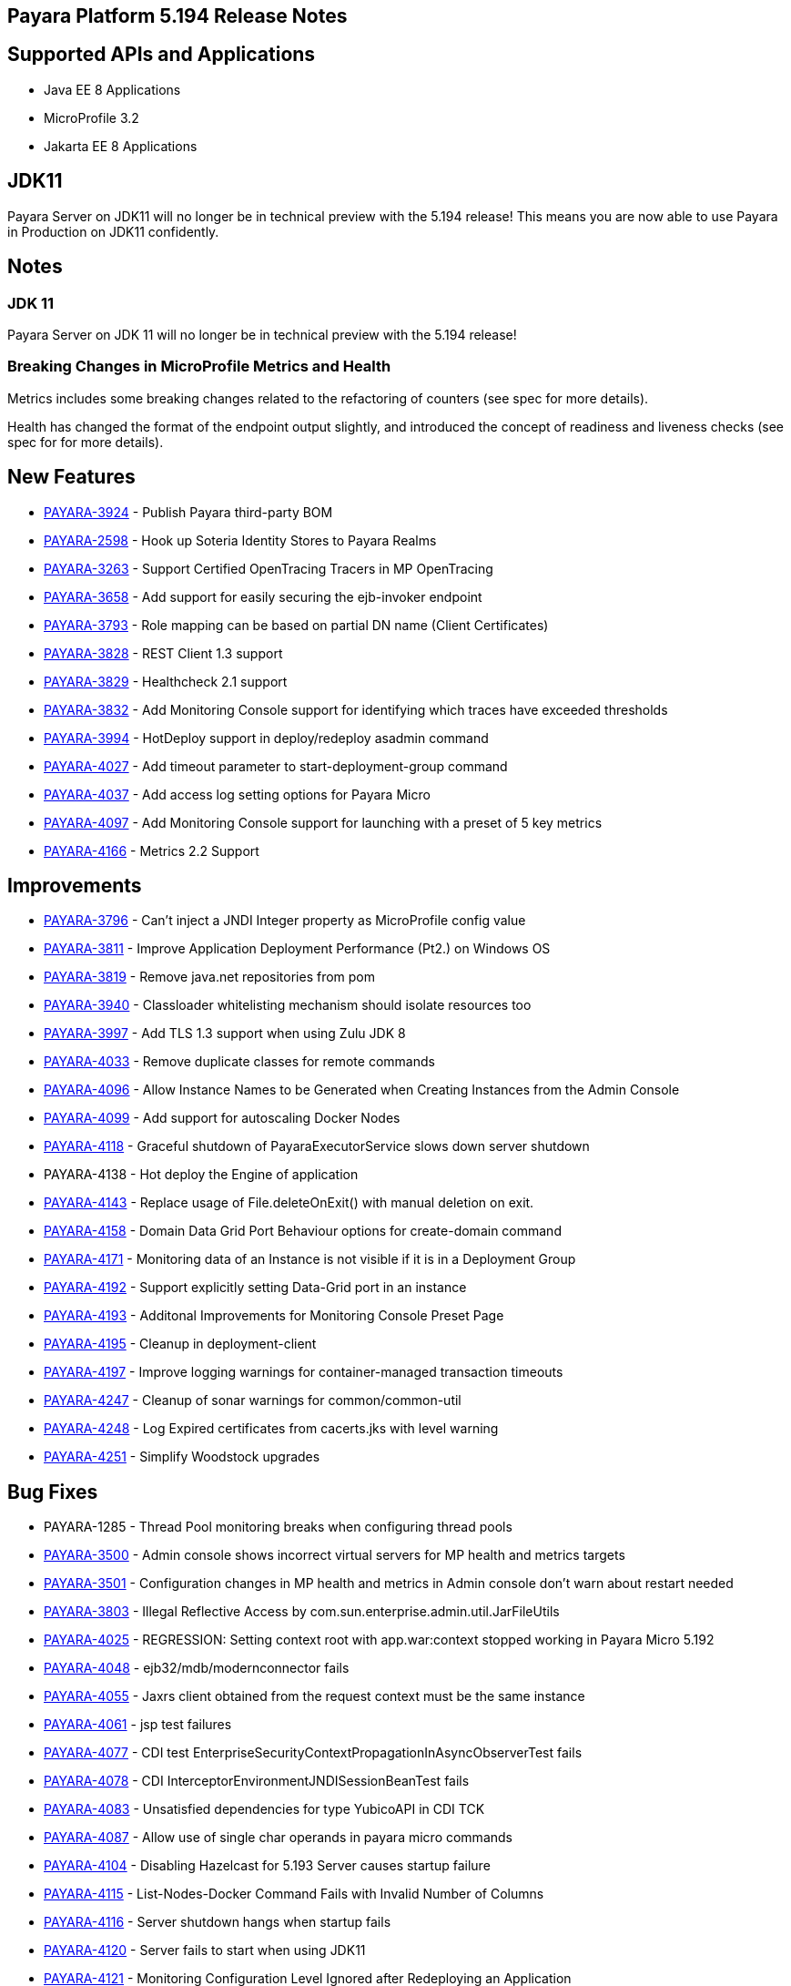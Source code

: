 [[release-notes]]
== Payara Platform 5.194 Release Notes

[[supported-apis-and-applications]]
== Supported APIs and Applications

* Java EE 8 Applications
* MicroProfile 3.2
* Jakarta EE 8 Applications

== JDK11

Payara Server on JDK11 will no longer be in technical preview with the
5.194 release! This means you are now able to use Payara in Production
on JDK11 confidently.

== Notes

### JDK 11
Payara Server on JDK 11 will no longer be in technical preview with the 
5.194 release!

### Breaking Changes in MicroProfile Metrics and Health
Metrics includes some breaking changes related to the refactoring of
counters (see spec for more details).

Health has changed the format of the endpoint output slightly, and
introduced the concept of readiness and liveness checks (see spec for
for more details).

== New Features

* https://github.com/payara/Payara/pull/4320[PAYARA-3924] - Publish
Payara third-party BOM
* https://github.com/payara/Payara/pull/4298[PAYARA-2598] - Hook up
Soteria Identity Stores to Payara Realms
* https://github.com/payara/Payara/pull/4239[PAYARA-3263] - Support
Certified OpenTracing Tracers in MP OpenTracing
* https://github.com/payara/Payara/pull/4232[PAYARA-3658] - Add support
for easily securing the ejb-invoker endpoint
* https://github.com/payara/Payara/pull/4272[PAYARA-3793] - Role mapping
can be based on partial DN name (Client Certificates)
* https://github.com/payara/Payara/pull/4275[PAYARA-3828] - REST Client
1.3 support
* https://github.com/payara/Payara/pull/4254[PAYARA-3829] - Healthcheck
2.1 support
* https://github.com/payara/Payara/pull/4251[PAYARA-3832] - Add
Monitoring Console support for identifying which traces have exceeded
thresholds
* https://github.com/payara/Payara/pull/4220[PAYARA-3994] - HotDeploy
support in deploy/redeploy asadmin command
* https://github.com/payara/Payara/pull/4212[PAYARA-4027] - Add timeout
parameter to start-deployment-group command
* https://github.com/payara/Payara/pull/4344[PAYARA-4037] - Add access
log setting options for Payara Micro
* https://github.com/payara/Payara/pull/4203[PAYARA-4097] - Add
Monitoring Console support for launching with a preset of 5 key metrics
* https://github.com/payara/Payara/pull/4328[PAYARA-4166] - Metrics 2.2
Support 

== Improvements

* https://github.com/payara/Payara/pull/4284[PAYARA-3796] - Can’t inject
a JNDI Integer property as MicroProfile config value
* https://github.com/payara/Payara/pull/4279[PAYARA-3811] - Improve
Application Deployment Performance (Pt2.) on Windows OS
* https://github.com/payara/Payara/pull/4184[PAYARA-3819] - Remove
java.net repositories from pom
* https://github.com/payara/Payara/pull/4309[PAYARA-3940] - Classloader
whitelisting mechanism should isolate resources too
* https://github.com/payara/Payara/pull/4243[PAYARA-3997] - Add TLS 1.3
support when using Zulu JDK 8
* https://github.com/payara/Payara/pull/4123[PAYARA-4033] - Remove
duplicate classes for remote commands
* https://github.com/payara/Payara/pull/4190[PAYARA-4096] - Allow
Instance Names to be Generated when Creating Instances from the Admin
Console
* https://github.com/payara/Payara/pull/4260[PAYARA-4099] - Add support
for autoscaling Docker Nodes
* https://github.com/payara/Payara/pull/4250[PAYARA-4118] - Graceful
shutdown of PayaraExecutorService slows down server shutdown
* PAYARA-4138 - Hot deploy the Engine of application +
* https://github.com/payara/Payara/pull/4201[PAYARA-4143] - Replace
usage of File.deleteOnExit() with manual deletion on exit.
* https://github.com/payara/Payara/pull/4270[PAYARA-4158] - Domain Data
Grid Port Behaviour options for create-domain command
* https://github.com/payara/Payara/pull/4305[PAYARA-4171] - Monitoring
data of an Instance is not visible if it is in a Deployment Group
* https://github.com/payara/Payara/pull/4341[PAYARA-4192] - Support
explicitly setting Data-Grid port in an instance
* https://github.com/payara/Payara/pull/4274[PAYARA-4193] - Additonal
Improvements for Monitoring Console Preset Page
* https://github.com/payara/Payara/pull/4253[PAYARA-4195] - Cleanup in
deployment-client
* https://github.com/payara/Payara/pull/4323[PAYARA-4197] - Improve
logging warnings for container-managed transaction timeouts
* https://github.com/payara/Payara/pull/4293[PAYARA-4247] - Cleanup of
sonar warnings for common/common-util
* https://github.com/payara/Payara/pull/4297[PAYARA-4248] - Log Expired
certificates from cacerts.jks with level warning
* https://github.com/payara/Payara/pull/4299[PAYARA-4251] - Simplify
Woodstock upgrades 

== Bug Fixes

* PAYARA-1285 - Thread Pool monitoring breaks when configuring thread
pools
* https://github.com/payara/Payara/pull/4191[PAYARA-3500] - Admin
console shows incorrect virtual servers for MP health and metrics
targets
* https://github.com/payara/Payara/pull/4198[PAYARA-3501] -
Configuration changes in MP health and metrics in Admin console don’t
warn about restart needed
* https://github.com/payara/Payara/pull/4287[PAYARA-3803] - Illegal
Reflective Access by com.sun.enterprise.admin.util.JarFileUtils
* https://github.com/payara/Payara/pull/4200[PAYARA-4025] - REGRESSION:
Setting context root with app.war:context stopped working in Payara
Micro 5.192
* https://github.com/payara/Payara/pull/4327[PAYARA-4048] -
ejb32/mdb/modernconnector fails
* https://github.com/payara/Payara/pull/4234[PAYARA-4055] - Jaxrs client
obtained from the request context must be the same instance
* https://github.com/payara/Payara/pull/4221[PAYARA-4061] - jsp test
failures
* https://github.com/payara/Payara/pull/4210[PAYARA-4077] - CDI test
EnterpriseSecurityContextPropagationInAsyncObserverTest fails
* https://github.com/payara/Payara/pull/4209[PAYARA-4078] - CDI
InterceptorEnvironmentJNDISessionBeanTest fails
* https://github.com/payara/Payara/pull/4195[PAYARA-4083] - Unsatisfied
dependencies for type YubicoAPI in CDI TCK
* https://github.com/payara/Payara/pull/4171[PAYARA-4087] - Allow use of
single char operands in payara micro commands
* https://github.com/payara/Payara/pull/4188[PAYARA-4104] - Disabling
Hazelcast for 5.193 Server causes startup failure
* https://github.com/payara/Payara/pull/4194[PAYARA-4115] -
List-Nodes-Docker Command Fails with Invalid Number of Columns
* https://github.com/payara/Payara/pull/4301[PAYARA-4116] - Server
shutdown hangs when startup fails
* https://github.com/payara/Payara/pull/4208[PAYARA-4120] - Server fails
to start when using JDK11
* https://github.com/payara/Payara/pull/4278[PAYARA-4121] - Monitoring
Configuration Level Ignored after Redeploying an Application
* https://github.com/payara/patched-src-hk2/pull/8[PAYARA-4122] - Unable
to acquire global lock for resolve payara-micro-service
* https://github.com/payara/Payara/pull/4219[PAYARA-4123] - Async errors
are missing in resumed response
* https://github.com/payara/Payara/pull/4256[PAYARA-4124] - Application
name of deployed ear shows the unique number
* https://github.com/payara/Payara/pull/4202[PAYARA-4125] - MP
HealthCheck NPE from when first saving values in admin console
* https://github.com/payara/Payara/pull/4214[PAYARA-4129] -
Payara-samples were not updated after release of 5.193
* https://github.com/payara/Payara/pull/4216[PAYARA-4131] -
java.lang.ClassNotFoundException:
org.glassfish.admin.rest.resources.generatedASM.DomainResource not found
by org.glassfish.main.admin.rest-service
* https://github.com/payara/Payara/pull/4222[PAYARA-4140] -
ResourceValidator fails on jms/ee20/cditests/ejbweb +
* https://github.com/payara/Payara/pull/4176[PAYARA-4141] - Use correct
constructor of NotAuthorizedException in RolesPermittedInterceptor
* https://github.com/payara/Payara/pull/4252[PAYARA-4144] - Add support
for Deployment Group on Management API
* https://github.com/payara/patched-src-mail/pull/1[PAYARA-4146] -
JavaMail Fails to Load Default Providers
* https://github.com/payara/Payara/pull/4292[PAYARA-4147] - MicroProfile
Metrics API returns no data for vendor:system_cpu_load
* https://github.com/payara/Payara/pull/4302[PAYARA-4160] - Admin
Console List EJB Timers Causes HTTP 500
* https://github.com/payara/Payara/pull/4241[PAYARA-4164] -
OpenTracingApplicationEventListener is not null-safe
* PAYARA-4167 - JSON-B Runtime not present on AppClient classpath
* PAYARA-4169 - Incorrect server.policy settings
* PAYARA-4170 - Deployment-client breaks TCK tests
* https://github.com/payara/Payara/pull/4317[PAYARA-4172] - Generation
of OpenAPI document when using @Schema(implementation) sometimes give
wrong result
* https://github.com/payara/Payara/pull/4308[PAYARA-4174] - CDI
injection gives IllegalStateException on MP Metrics bean in Payara Micro
* https://github.com/payara/Payara/pull/4335[PAYARA-4186] - OpenAPI
document generates incorrect schema for Enums
* https://github.com/payara/Payara/pull/4261[PAYARA-4196] - Monitoring
console throws error when dealing metrics that include a space
* https://github.com/payara/Payara/pull/4262[PAYARA-4202] - Arrays not
supported in PayaraConfig.getOptionalValue()
* https://github.com/payara/Payara/pull/4262[PAYARA-4206] - MP Config
does not support char as type of property
* PAYARA-4207 - Steady pool size should allow zero
* https://github.com/payara/Payara/pull/4338[PAYARA-4215] - Database EJB
Timer Persistence Service doesn’t work on Deployment Group
* https://github.com/payara/Payara/pull/4291[PAYARA-4218] - JAX-WS
Command Error
* https://github.com/payara/Payara/pull/4321[PAYARA-4219] - Problem when
trying to override System Properties of an instance +
* https://github.com/payara/Payara/pull/4312[PAYARA-4238] - Monitoring
Console Hardening
* https://github.com/payara/Payara/pull/4300[PAYARA-4250] - Monitoring
Console - Prevent Log Spamming +
* https://github.com/payara/Payara/pull/4313[PAYARA-4253] - Update TCK
signature tests for 5.194
* https://github.com/payara/Payara/pull/4327[PAYARA-4254] - Test failure
in ejb32 / modernconnector
* https://github.com/payara/Payara/pull/4329[PAYARA-4255] - Servlet TCK
failures
* https://github.com/payara/Payara/pull/4304[PAYARA-4256] - MP Metrics
still registered after application removed
* PAYARA-4266 - EJB TCK fails on NPE in EJB Container annotation 

== Component Upgrades

* https://github.com/payara/Payara/pull/4183[PAYARA-4030] - Upgrade HK2
to 2.6.1
* https://github.com/payara/Payara/pull/4258[PAYARA-4198] - Upgrade
Tyrus to 1.15
* https://github.com/payara/Payara/pull/4266[PAYARA-4213] - Upgrade
jackson to 2.10.0
* https://github.com/payara/Payara/pull/4286[PAYARA-4243] - Upgrade ASM
to 7.2
